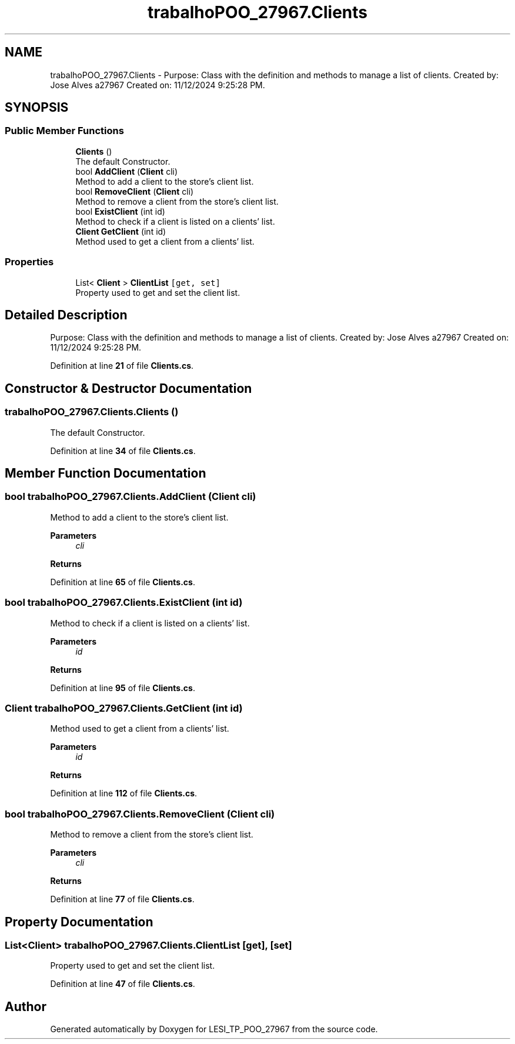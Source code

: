 .TH "trabalhoPOO_27967.Clients" 3 "Version v 1.0" "LESI_TP_POO_27967" \" -*- nroff -*-
.ad l
.nh
.SH NAME
trabalhoPOO_27967.Clients \- Purpose: Class with the definition and methods to manage a list of clients\&. Created by: Jose Alves a27967 Created on: 11/12/2024 9:25:28 PM\&.  

.SH SYNOPSIS
.br
.PP
.SS "Public Member Functions"

.in +1c
.ti -1c
.RI "\fBClients\fP ()"
.br
.RI "The default Constructor\&. "
.ti -1c
.RI "bool \fBAddClient\fP (\fBClient\fP cli)"
.br
.RI "Method to add a client to the store's client list\&. "
.ti -1c
.RI "bool \fBRemoveClient\fP (\fBClient\fP cli)"
.br
.RI "Method to remove a client from the store's client list\&. "
.ti -1c
.RI "bool \fBExistClient\fP (int id)"
.br
.RI "Method to check if a client is listed on a clients' list\&. "
.ti -1c
.RI "\fBClient\fP \fBGetClient\fP (int id)"
.br
.RI "Method used to get a client from a clients' list\&. "
.in -1c
.SS "Properties"

.in +1c
.ti -1c
.RI "List< \fBClient\fP > \fBClientList\fP\fC [get, set]\fP"
.br
.RI "Property used to get and set the client list\&. "
.in -1c
.SH "Detailed Description"
.PP 
Purpose: Class with the definition and methods to manage a list of clients\&. Created by: Jose Alves a27967 Created on: 11/12/2024 9:25:28 PM\&. 


.PP
Definition at line \fB21\fP of file \fBClients\&.cs\fP\&.
.SH "Constructor & Destructor Documentation"
.PP 
.SS "trabalhoPOO_27967\&.Clients\&.Clients ()"

.PP
The default Constructor\&. 
.PP
Definition at line \fB34\fP of file \fBClients\&.cs\fP\&.
.SH "Member Function Documentation"
.PP 
.SS "bool trabalhoPOO_27967\&.Clients\&.AddClient (\fBClient\fP cli)"

.PP
Method to add a client to the store's client list\&. 
.PP
\fBParameters\fP
.RS 4
\fIcli\fP 
.RE
.PP
\fBReturns\fP
.RS 4
.RE
.PP

.PP
Definition at line \fB65\fP of file \fBClients\&.cs\fP\&.
.SS "bool trabalhoPOO_27967\&.Clients\&.ExistClient (int id)"

.PP
Method to check if a client is listed on a clients' list\&. 
.PP
\fBParameters\fP
.RS 4
\fIid\fP 
.RE
.PP
\fBReturns\fP
.RS 4
.RE
.PP

.PP
Definition at line \fB95\fP of file \fBClients\&.cs\fP\&.
.SS "\fBClient\fP trabalhoPOO_27967\&.Clients\&.GetClient (int id)"

.PP
Method used to get a client from a clients' list\&. 
.PP
\fBParameters\fP
.RS 4
\fIid\fP 
.RE
.PP
\fBReturns\fP
.RS 4
.RE
.PP

.PP
Definition at line \fB112\fP of file \fBClients\&.cs\fP\&.
.SS "bool trabalhoPOO_27967\&.Clients\&.RemoveClient (\fBClient\fP cli)"

.PP
Method to remove a client from the store's client list\&. 
.PP
\fBParameters\fP
.RS 4
\fIcli\fP 
.RE
.PP
\fBReturns\fP
.RS 4
.RE
.PP

.PP
Definition at line \fB77\fP of file \fBClients\&.cs\fP\&.
.SH "Property Documentation"
.PP 
.SS "List<\fBClient\fP> trabalhoPOO_27967\&.Clients\&.ClientList\fC [get]\fP, \fC [set]\fP"

.PP
Property used to get and set the client list\&. 
.PP
Definition at line \fB47\fP of file \fBClients\&.cs\fP\&.

.SH "Author"
.PP 
Generated automatically by Doxygen for LESI_TP_POO_27967 from the source code\&.
